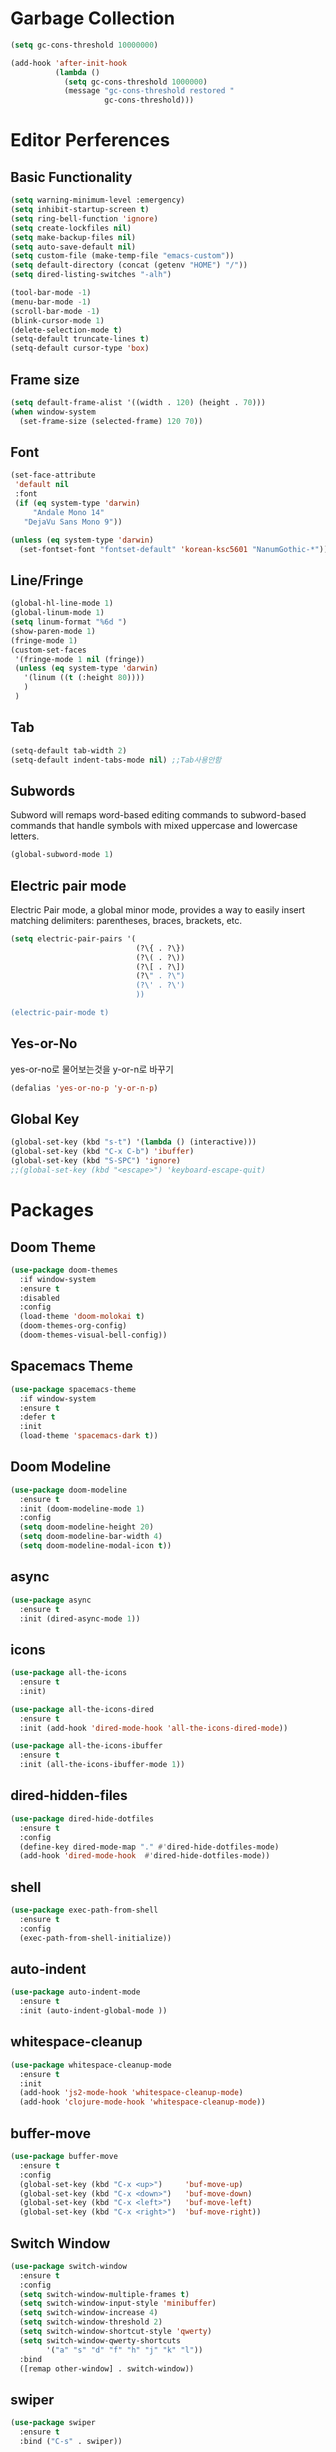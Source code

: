#+STARTUP: overview
* Garbage Collection
#+BEGIN_SRC emacs-lisp
  (setq gc-cons-threshold 10000000)

  (add-hook 'after-init-hook
            (lambda ()
              (setq gc-cons-threshold 1000000)
              (message "gc-cons-threshold restored "
                       gc-cons-threshold)))
#+END_SRC


* Editor Perferences

** Basic Functionality
#+BEGIN_SRC emacs-lisp
  (setq warning-minimum-level :emergency)
  (setq inhibit-startup-screen t)
  (setq ring-bell-function 'ignore)
  (setq create-lockfiles nil)
  (setq make-backup-files nil)
  (setq auto-save-default nil)
  (setq custom-file (make-temp-file "emacs-custom"))
  (setq default-directory (concat (getenv "HOME") "/"))
  (setq dired-listing-switches "-alh")

  (tool-bar-mode -1)
  (menu-bar-mode -1)
  (scroll-bar-mode -1)
  (blink-cursor-mode 1)
  (delete-selection-mode t)
  (setq-default truncate-lines t)
  (setq-default cursor-type 'box)
#+END_SRC

** Frame size
#+BEGIN_SRC emacs-lisp
  (setq default-frame-alist '((width . 120) (height . 70)))
  (when window-system
    (set-frame-size (selected-frame) 120 70))
#+END_SRC

** Font
#+BEGIN_SRC emacs-lisp
  (set-face-attribute
   'default nil
   :font
   (if (eq system-type 'darwin)
       "Andale Mono 14"
     "DejaVu Sans Mono 9"))

  (unless (eq system-type 'darwin)
    (set-fontset-font "fontset-default" 'korean-ksc5601 "NanumGothic-*"))
#+END_SRC

** Line/Fringe
#+BEGIN_SRC emacs-lisp
  (global-hl-line-mode 1)
  (global-linum-mode 1)
  (setq linum-format "%6d ")
  (show-paren-mode 1)
  (fringe-mode 1)
  (custom-set-faces
   '(fringe-mode 1 nil (fringe))
   (unless (eq system-type 'darwin)
     '(linum ((t (:height 80))))
     )
   )
#+END_SRC

** Tab
#+BEGIN_SRC emacs-lisp
  (setq-default tab-width 2)
  (setq-default indent-tabs-mode nil) ;;Tab사용안함
#+END_SRC

** Subwords
Subword will remaps word-based editing commands to subword-based commands that 
handle symbols with mixed uppercase and lowercase letters.
#+BEGIN_SRC emacs-lisp
  (global-subword-mode 1)
#+END_SRC

** Electric pair mode
Electric Pair mode, a global minor mode, provides a way to easily insert matching delimiters:
parentheses, braces, brackets, etc. 
#+BEGIN_SRC emacs-lisp
  (setq electric-pair-pairs '(
                              (?\{ . ?\})
                              (?\( . ?\))
                              (?\[ . ?\])
                              (?\" . ?\")
                              (?\' . ?\')
                              ))

  (electric-pair-mode t)
#+END_SRC

** Yes-or-No
yes-or-no로 물어보는것을 y-or-n로 바꾸기 
#+BEGIN_SRC emacs-lisp
  (defalias 'yes-or-no-p 'y-or-n-p)
#+END_SRC

** Global Key
#+BEGIN_SRC emacs-lisp
(global-set-key (kbd "s-t") '(lambda () (interactive)))
(global-set-key (kbd "C-x C-b") 'ibuffer)
(global-set-key (kbd "S-SPC") 'ignore)
;;(global-set-key (kbd "<escape>") 'keyboard-escape-quit)
#+END_SRC


* Packages

** Doom Theme
#+BEGIN_SRC emacs-lisp
  (use-package doom-themes
    :if window-system
    :ensure t
    :disabled
    :config
    (load-theme 'doom-molokai t)
    (doom-themes-org-config)
    (doom-themes-visual-bell-config))
#+END_SRC

** Spacemacs Theme
#+BEGIN_SRC emacs-lisp
  (use-package spacemacs-theme
    :if window-system
    :ensure t
    :defer t
    :init
    (load-theme 'spacemacs-dark t))
#+END_SRC
** Doom Modeline
#+BEGIN_SRC emacs-lisp
  (use-package doom-modeline
    :ensure t
    :init (doom-modeline-mode 1)
    :config
    (setq doom-modeline-height 20)
    (setq doom-modeline-bar-width 4)
    (setq doom-modeline-modal-icon t))
#+END_SRC

** async
#+BEGIN_SRC emacs-lisp
  (use-package async
    :ensure t
    :init (dired-async-mode 1))
#+END_SRC

** icons
#+BEGIN_SRC emacs-lisp
  (use-package all-the-icons
    :ensure t
    :init)

  (use-package all-the-icons-dired
    :ensure t
    :init (add-hook 'dired-mode-hook 'all-the-icons-dired-mode))

  (use-package all-the-icons-ibuffer
    :ensure t
    :init (all-the-icons-ibuffer-mode 1))
#+END_SRC

** dired-hidden-files
#+BEGIN_SRC emacs-lisp
  (use-package dired-hide-dotfiles
    :ensure t
    :config
    (define-key dired-mode-map "." #'dired-hide-dotfiles-mode)
    (add-hook 'dired-mode-hook  #'dired-hide-dotfiles-mode))
#+END_SRC

** shell
#+BEGIN_SRC emacs-lisp
  (use-package exec-path-from-shell
    :ensure t
    :config
    (exec-path-from-shell-initialize))
#+END_SRC

** auto-indent
#+BEGIN_SRC emacs-lisp
  (use-package auto-indent-mode
    :ensure t
    :init (auto-indent-global-mode ))
#+END_SRC

** whitespace-cleanup
#+BEGIN_SRC emacs-lisp
  (use-package whitespace-cleanup-mode
    :ensure t
    :init 
    (add-hook 'js2-mode-hook 'whitespace-cleanup-mode)
    (add-hook 'clojure-mode-hook 'whitespace-cleanup-mode))
#+END_SRC

** buffer-move
#+BEGIN_SRC emacs-lisp
  (use-package buffer-move
    :ensure t
    :config
    (global-set-key (kbd "C-x <up>")     'buf-move-up)
    (global-set-key (kbd "C-x <down>")   'buf-move-down)
    (global-set-key (kbd "C-x <left>")   'buf-move-left)
    (global-set-key (kbd "C-x <right>")  'buf-move-right))
#+END_SRC

** Switch Window
#+BEGIN_SRC emacs-lisp
  (use-package switch-window
    :ensure t
    :config
    (setq switch-window-multiple-frames t)
    (setq switch-window-input-style 'minibuffer)
    (setq switch-window-increase 4)
    (setq switch-window-threshold 2)
    (setq switch-window-shortcut-style 'qwerty)
    (setq switch-window-qwerty-shortcuts
          '("a" "s" "d" "f" "h" "j" "k" "l"))
    :bind
    ([remap other-window] . switch-window))
#+END_SRC

** swiper
#+BEGIN_SRC emacs-lisp
  (use-package swiper
    :ensure t
    :bind ("C-s" . swiper))
#+END_SRC

** vterm
우분투 리눅스기반으로 설명 
사전에 아래 패키지를 미리 설치할 것 
sudo apt install cmake libtool libtool-bin 

#+BEGIN_SRC emacs-lisp
  (use-package vterm
    :ensure t
    :init
    (global-set-key (kbd "<M-return>") 'vterm))
#+END_SRC

** beacon
#+BEGIN_SRC emacs-lisp
  (use-package beacon
    :if window-system
    :ensure t
    :config
    (beacon-mode 1))
#+END_SRC

** rainbow-mode
#+BEGIN_SRC emacs-lisp
  (use-package rainbow-mode
    :ensure t
    :init (add-hook 'prog-mode-hook 'rainbow-mode))

  (use-package rainbow-delimiters
    :ensure t
    :init
    (rainbow-delimiters-mode 1))
#+END_SRC

** exapnd-region
#+BEGIN_SRC emacs-lisp
  (use-package expand-region
    :ensure t
    :bind ("C-q" . er/expand-region))
#+END_SRC

** popup-kill-ring
browsing supports C-n and C-p
#+BEGIN_SRC emacs-lisp
  (use-package popup-kill-ring
    :ensure t
    :bind ("M-y" . popup-kill-ring))
#+END_SRC

** kill-ring
default is 60
#+BEGIN_SRC emacs-lisp
  (setq kill-ring-max 100)
#+END_SRC

** hungry delete
#+BEGIN_SRC emacs-lisp
  (use-package hungry-delete
    :ensure t
    :config (global-hungry-delete-mode))
#+END_SRC

** Which Key
#+BEGIN_SRC emacs-lisp
  (use-package which-key
    :ensure t
    :init
    (which-key-mode))
#+END_SRC

** Yaml
#+BEGIN_SRC emacs-lisp
  (use-package yaml-mode
    :ensure t
    :mode "\\.yml\\'")
#+END_SRC

** Hydra 
#+BEGIN_SRC emacs-lisp
  (use-package hydra
    :ensure t)

  (defhydra hydra-zoom (global-map "<f2>")
    "zoom"
    ("g" text-scale-increase "in")
    ("l" text-scale-decrease "out"))
#+END_SRC

** paredit
#+BEGIN_SRC emacs-lisp
  (use-package paredit
    :ensure t
    :diminish paredit-mode
    :init
    (use-package paredit-everywhere :ensure t)
    (autoload 'enable-paredit-mode "paredit" "Turn on pseudo-structural editing of Lisp code." t)
    (add-hook 'emacs-lisp-mode-hook       'enable-paredit-mode)
    (add-hook 'eval-expression-minibuffer-setup-hook #'enable-paredit-mode)
    (add-hook 'ielm-mode-hook             'enable-paredit-mode)
    (add-hook 'lisp-mode-hook             'enable-paredit-mode)
    (add-hook 'lisp-interaction-mode-hook 'enable-paredit-mode)
    (add-hook 'scheme-mode-hook           'enable-paredit-mode))
#+END_SRC


* Git integration
#+BEGIN_SRC emacs-lisp
  (use-package magit
    :ensure t
    :config
    (setq magit-push-always-verify nil)
    (setq git-commit-summary-max-length 50)
    :bind
    ("C-x g" . magit-status))
#+END_SRC

#+BEGIN_SRC emacs-lisp
  (use-package git-gutter
    :ensure t
    :init
    (use-package git-gutter-fringe :ensure t)
    (setq-default left-fringe-width  20)
    (setq-default right-fringe-width 20)
    (set-face-foreground 'git-gutter-fr:modified "yellow")
    (set-face-foreground 'git-gutter-fr:added    "blue")
    (set-face-foreground 'git-gutter-fr:deleted  "white")
    (setq git-gutter:window-width 2)
    (setq git-gutter:unchanged-sign " ")
    (global-git-gutter-mode +1))
#+END_SRC


* Custom function

#+BEGIN_SRC emacs-lisp
  (defun edit-config ()
    (interactive)
    (find-file "~/.emacs.d/config.org"))
  (global-set-key (kbd "C-c e") 'edit-config)
#+END_SRC


#+BEGIN_SRC emacs-lisp
  (defun kill-whole-word ()
    (interactive)
    (backward-word)
    (kill-word 1))
  (global-set-key (kbd "C-c d w") 'kill-whole-word)
#+END_SRC


#+BEGIN_SRC emacs-lisp
  (defun copy-whole-line ()
    (interactive)
    (save-excursion
      (kill-new
       (buffer-substring
        (point-at-bol)
        (point-at-eol)))))
  (global-set-key (kbd "C-c y y") 'copy-whole-line)
#+END_SRC

#+BEGIN_SRC emacs-lisp
  (defun kill-curr-buffer ()
    (interactive)
    (kill-buffer (current-buffer)))
  (global-set-key (kbd "C-x k") 'kill-curr-buffer)
#+END_SRC


#+BEGIN_SRC emacs-lisp
  (defun split-and-follow-horizontally ()
    (interactive)
    (split-window-below)
    (balance-windows)
    (other-window 1))
  (global-set-key (kbd "C-x 2") 'split-and-follow-horizontally)

  (defun split-and-follow-vertically ()
    (interactive)
    (split-window-right)
    (balance-windows)
    (other-window 1))
  (global-set-key (kbd "C-x 3") 'split-and-follow-vertically)

  (defun nolinum()
    (interactive)
    (message "Deactivated linum mode")
    (global-linum-mode 0)
    (linum-mode 0))
#+END_SRC



* Company
#+BEGIN_SRC emacs-lisp
  (use-package company
    :ensure t
    :config
    (setq company-idle-delay 1)
    (setq company-minimum-prefix-length 3)
    :init
    (company-mode 1))

  (with-eval-after-load 'company
    (define-key company-active-map (kbd "M-n") nil)
    (define-key company-active-map (kbd "M-p") nil)
    (define-key company-active-map (kbd "C-n") #'company-select-next)
    (define-key company-active-map (kbd "C-p") #'company-select-previous)
    (define-key company-active-map (kbd "SPC") #'company-abort))
#+END_SRC


* Org
#+BEGIN_SRC emacs-lisp
  (setq org-ellipsis " ")
  (setq org-src-fontify-natively t)
  (setq org-src-tab-acts-natively t)
  (setq org-confirm-babel-evaluate nil)
  (setq org-export-with-smart-quotes t)
  (setq org-src-window-setup 'current-window)
  (add-hook 'org-mode-hook 'org-indent-mode)
#+END_SRC

#+BEGIN_SRC emacs-lisp
  (use-package org-bullets
    :ensure t
    :disabled
    :config
    (add-hook 'org-mode-hook (lambda () (org-bullets-mode 1))))
#+END_SRC



* Projectile
#+BEGIN_SRC emacs-lisp
  (use-package projectile
    :ensure t
    :config
    (setq projectile-enable-caching t
          projectile-indexing-method 'alien
          projectile-completion-system 'helm
          projectile-switch-project-action 'helm-projectile)
    ;; https://github.com/bbatsov/projectile/issues/1183
    (setq projectile-mode-line
          '(:eval (format " Projectile[%s]"
                          (projectile-project-name))))
    (projectile-global-mode))

  (use-package helm-projectile
    :ensure t
    :commands (helm-projectile)
    :after helm
    :config (helm-projectile-on))
#+END_SRC


* Helm
#+BEGIN_SRC emacs-lisp
  (use-package helm
    :ensure t
    :bind (("C-c h" . helm-mini)
           ("C-h a" . helm-apropos)
           ("C-x b" . helm-buffers-list)         
           ("M-x" . helm-M-x)
           ("M-y" . helm-show-kill-ring)
           ("C-x f" . helm-find-files)
           ("C-x r f" . helm-recentf)
           ("C-x p g" . helm-projectile-grep)
           ("C-x c o" . helm-occur)
           ("C-x c s" . helm-swoop)
           ("C-x c y" . helm-yas-complete)
           ("C-x c Y" . helm-yas-create-snippet-on-region)         
           ("C-x c SPC" . helm-all-mark-rings)
           ("C-x c g" . helm-grep-do-git-grep)
           )
    :init
    (require 'helm-config)
    (setq helm-split-window-inside-p t)
    (setq helm-candidate-number-limit 100)
    (setq helm-yas-display-key-on-candidate t)
    (setq helm-idle-delay 0.0
          helm-input-idle-delay 0.01                                  
          helm-quick-update t
          helm-M-x-requires-pattern nil
          helm-ff-skip-boring-files t)`
    :config
    (use-package helm-descbinds
      :ensure t
      :config (helm-descbinds-mode)))

  (use-package helm-swoop
    :ensure t)

  (use-package helm-ag
    :ensure t)

  (use-package helm-projectile
    :ensure t)

  (use-package helm-xref
    :ensure t)

#+END_SRC


* Web Mode

** prettier-js
#+BEGIN_SRC emacs-lisp
  (use-package prettier-js
    :ensure t
    :config
    (setq prettier-js-args '(
                             "--single-quote"
                             "--jsx-single-quote" "true"
                             "--bracket-spacing" "false"
                             ))
    )
#+END_SRC

** js2-mode
#+BEGIN_SRC emacs-lisp
  (use-package js2-mode
    :ensure t
    :mode
    ("\\.js\\'"
     "\\.vue\\'")
    :config
    (setq-default js-indent-level 2
                  js2-strict-missing-semi-warning nil
                  js2-highlight-external-variables nil
                  js2-ignored-warnings '("msg.extra.trailing.comma"))
    (add-hook 'js2-mode-hook 'prettier-js-mode))
#+END_SRC
** typescript-mode
#+BEGIN_SRC emacs-lisp
  (use-package typescript-mode
    :ensure t
    :mode "\\.tsx?\\'"
    :config
    (add-hook 'typescript-mode-hook 'lsp))
#+END_SRC
** web-mode
#+BEGIN_SRC emacs-lisp
  (use-package web-mode
    :ensure t
    :mode
    ("\\.hbs\\'"
     "\\.mustache\\'"
     "\\.html?\\'"
     "\\.php\\'"
     "\\.vue\\'")
    :config
    (setq web-mode-enable-auto-pairing t
          web-mode-enable-auto-closing t
          web-mode-enable-current-element-highlight t
          web-mode-enable-current-column-highlight nil
          web-mode-markup-indent-offset 2
          web-mode-css-indent-offset 2
          web-mode-code-indent-offset 2
          web-mode-attr-indent-offset 2
          css-indent-offset 2)
    (add-hook 'web-mode-hook 'prettier-js-mode))
#+END_SRC
** emmet-mode
#+BEGIN_SRC emacs-lisp
  (use-package emmet-mode
    :ensure t
    :defer t
    :config
    (define-key emmet-mode-keymap (kbd "C-j") nil)
    (keyboard-translate ?\C-i ?\H-i)
    (define-key emmet-mode-keymap (kbd "H-i") 'emmet-expand-line)
    (setq
     emmet-self-closing-tag-style " /"
     emmet-preview-default 1
     emmet-indent-after-insert t
     emmet-indentation 2)
    :hook
    ((web-mode . emmet-mode)
     (sgml-mode . emmet-mode)
     (css-mode . emmet-mode)))
#+END_SRC
** jsx-mode
#+BEGIN_SRC emacs-lisp
  (use-package rjsx-mode
    :ensure t
    :mode
    ("\\.jsx?\\'"))
#+END_SRC


* Clojure
#+BEGIN_SRC emacs-lisp
  (use-package clojure-mode
    :ensure t
    :config
    (use-package flycheck-clojure
      :ensure t
      :after flycheck
      :commands flycheck-clojure-setup
      :init
      (add-hook 'flycheck-mode-hook #'flycheck-clojure-setup))
    (add-hook 'clojure-mode-hook
              (lambda ()
                (setq clojure-indent-style :always-align)
                (define-clojure-indent
                  (defroutes 'defun)
                  (GET 2)
                  (POST 2)
                  (PUT 2)
                  (DELETE 2)
                  (PATCH 2)
                  (HEAD 2)
                  (ANY 2)
                  (context 2))
                (rainbow-delimiters-mode t)
                (paredit-mode t)
                (subword-mode t))))

  (use-package cider
    :ensure t
    :commands (cider cider-connect cider-jack-in)
    :config
    (add-hook 'cider-mode-hook 'eldoc-mode)
    (add-hook 'cider-repl-mode-hook (lambda ()
              (setq cider-repl-history-file "~/.emacs.d/cider-history")
              (turn-on-eldoc-mode)
              (paredit-mode t)
              (subword-mode t))))
#+END_SRC


* LSP
#+BEGIN_SRC emacs-lisp
  (use-package json-mode
    :ensure t)

  (use-package lsp-mode 
    :ensure t
    :init
    (setq lsp-keymap-prefix "C-c l"
          lsp-completion-show-detail nil 
          lsp-completion-show-kind nil)
    :config
    (add-hook 'lsp-mode-hook #'lsp-enable-which-key-integration)
    (yas-global-mode))

  (use-package lsp-ui
    :ensure t)

  (use-package yasnippet
    :ensure t)

  (use-package lsp-treemacs
      :ensure t)

  (use-package helm-lsp
    :ensure t
    :config
    ;; (add-hook 'prog-mode-hook  'lsp)
    (add-hook 'js2-mode-hook  'lsp)
    ;; buffer list에서 버퍼이름이 편집상태가 되서 일단 코멘트처리
    ;;(define-key lsp-mode-map [remap xref-find-apropos] #'helm-lsp-workspace-symbol)
    )

  (with-eval-after-load 'js
    (define-key js-mode-map (kbd "M-.") nil))
#+END_SRC


* Go
gopls가 설치되어야 한다
#+BEGIN_SRC emacs-lisp
  (defun lsp-go-install-save-hooks ()
    (add-hook 'before-save-hook #'lsp-format-buffer t t)
    (add-hook 'before-save-hook #'lsp-organize-imports t t))

  (use-package go-mode
    :ensure t
    :config
    (add-hook 'go-mode-hook #'lsp-deferred)
    (add-hook 'go-mode-hook #'lsp-go-install-save-hooks)
    (add-hook 'go-mode-hook #'yas-minor-mode)
    )
#+END_SRC


* Add Hook
org, dired에서는 라인넘버를 보여주지 않는다
#+BEGIN_SRC emacs-lisp
  (add-hook 'org-mode-hook  'nolinum)
  (add-hook 'dired-mode-hook  'nolinum)
#+END_SRC
